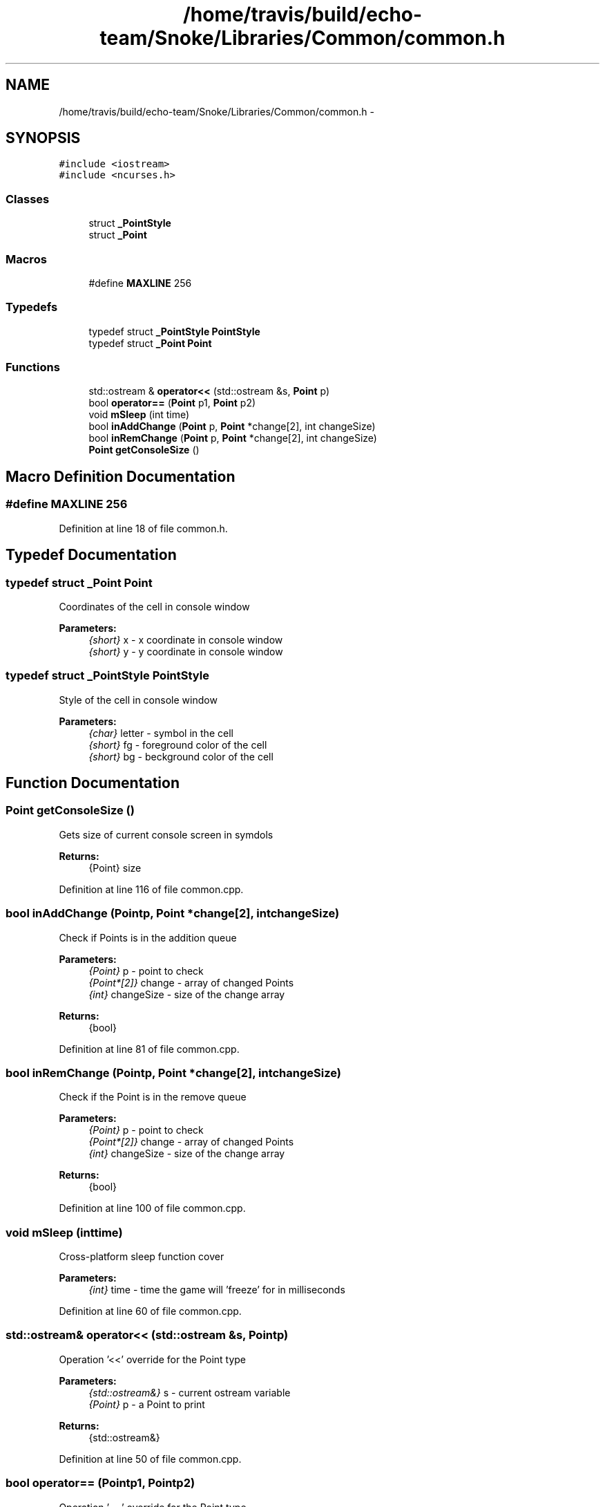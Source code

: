 .TH "/home/travis/build/echo-team/Snoke/Libraries/Common/common.h" 3 "Thu May 2 2019" "Snoke" \" -*- nroff -*-
.ad l
.nh
.SH NAME
/home/travis/build/echo-team/Snoke/Libraries/Common/common.h \- 
.SH SYNOPSIS
.br
.PP
\fC#include <iostream>\fP
.br
\fC#include <ncurses\&.h>\fP
.br

.SS "Classes"

.in +1c
.ti -1c
.RI "struct \fB_PointStyle\fP"
.br
.ti -1c
.RI "struct \fB_Point\fP"
.br
.in -1c
.SS "Macros"

.in +1c
.ti -1c
.RI "#define \fBMAXLINE\fP   256"
.br
.in -1c
.SS "Typedefs"

.in +1c
.ti -1c
.RI "typedef struct \fB_PointStyle\fP \fBPointStyle\fP"
.br
.ti -1c
.RI "typedef struct \fB_Point\fP \fBPoint\fP"
.br
.in -1c
.SS "Functions"

.in +1c
.ti -1c
.RI "std::ostream & \fBoperator<<\fP (std::ostream &s, \fBPoint\fP p)"
.br
.ti -1c
.RI "bool \fBoperator==\fP (\fBPoint\fP p1, \fBPoint\fP p2)"
.br
.ti -1c
.RI "void \fBmSleep\fP (int time)"
.br
.ti -1c
.RI "bool \fBinAddChange\fP (\fBPoint\fP p, \fBPoint\fP *change[2], int changeSize)"
.br
.ti -1c
.RI "bool \fBinRemChange\fP (\fBPoint\fP p, \fBPoint\fP *change[2], int changeSize)"
.br
.ti -1c
.RI "\fBPoint\fP \fBgetConsoleSize\fP ()"
.br
.in -1c
.SH "Macro Definition Documentation"
.PP 
.SS "#define MAXLINE   256"

.PP
Definition at line 18 of file common\&.h\&.
.SH "Typedef Documentation"
.PP 
.SS "typedef struct \fB_Point\fP  \fBPoint\fP"
Coordinates of the cell in console window 
.PP
\fBParameters:\fP
.RS 4
\fI{short}\fP x - x coordinate in console window 
.br
\fI{short}\fP y - y coordinate in console window 
.RE
.PP

.SS "typedef struct \fB_PointStyle\fP  \fBPointStyle\fP"
Style of the cell in console window 
.PP
\fBParameters:\fP
.RS 4
\fI{char}\fP letter - symbol in the cell 
.br
\fI{short}\fP fg - foreground color of the cell 
.br
\fI{short}\fP bg - beckground color of the cell 
.RE
.PP

.SH "Function Documentation"
.PP 
.SS "\fBPoint\fP getConsoleSize ()"
Gets size of current console screen in symdols 
.PP
\fBReturns:\fP
.RS 4
{Point} size 
.RE
.PP

.PP
Definition at line 116 of file common\&.cpp\&.
.SS "bool inAddChange (\fBPoint\fPp, \fBPoint\fP *change[2], intchangeSize)"
Check if Points is in the addition queue 
.PP
\fBParameters:\fP
.RS 4
\fI{Point}\fP p - point to check 
.br
\fI{Point*[2]}\fP change - array of changed Points 
.br
\fI{int}\fP changeSize - size of the change array 
.RE
.PP
\fBReturns:\fP
.RS 4
{bool} 
.RE
.PP

.PP
Definition at line 81 of file common\&.cpp\&.
.SS "bool inRemChange (\fBPoint\fPp, \fBPoint\fP *change[2], intchangeSize)"
Check if the Point is in the remove queue 
.PP
\fBParameters:\fP
.RS 4
\fI{Point}\fP p - point to check 
.br
\fI{Point*[2]}\fP change - array of changed Points 
.br
\fI{int}\fP changeSize - size of the change array 
.RE
.PP
\fBReturns:\fP
.RS 4
{bool} 
.RE
.PP

.PP
Definition at line 100 of file common\&.cpp\&.
.SS "void mSleep (inttime)"
Cross-platform sleep function cover 
.PP
\fBParameters:\fP
.RS 4
\fI{int}\fP time - time the game will 'freeze' for in milliseconds 
.RE
.PP

.PP
Definition at line 60 of file common\&.cpp\&.
.SS "std::ostream& operator<< (std::ostream &s, \fBPoint\fPp)"
Operation '<<' override for the Point type 
.PP
\fBParameters:\fP
.RS 4
\fI{std::ostream&}\fP s - current ostream variable 
.br
\fI{Point}\fP p - a Point to print 
.RE
.PP
\fBReturns:\fP
.RS 4
{std::ostream&}  
.RE
.PP

.PP
Definition at line 50 of file common\&.cpp\&.
.SS "bool operator== (\fBPoint\fPp1, \fBPoint\fPp2)"
Operation '==' override for the Point type 
.PP
\fBParameters:\fP
.RS 4
\fI{Point}\fP p1 - The first Point 
.br
\fI{Point}\fP p2 - The second Point 
.RE
.PP
\fBReturns:\fP
.RS 4
{bool}  
.RE
.PP

.PP
Definition at line 38 of file common\&.cpp\&.
.SH "Author"
.PP 
Generated automatically by Doxygen for Snoke from the source code\&.
